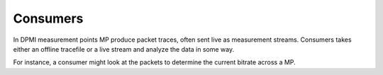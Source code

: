 Consumers
=========

In DPMI measurement points MP produce packet traces, often sent live as
measurement streams. Consumers takes either an offline tracefile or a live
stream and analyze the data in some way.

For instance, a consumer might look at the packets to determine the current
bitrate across a MP.
